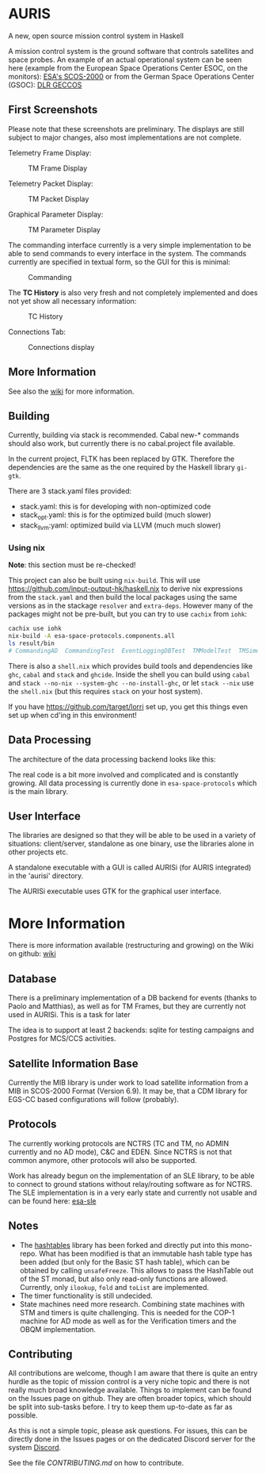 * AURIS
  :PROPERTIES:
  :CUSTOM_ID: auris
  :END:

A new, open source mission control system in Haskell

A mission control system is the ground software that controls satellites
and space probes. An example of an actual operational system can be seen
here (example from the European Space Operations Center ESOC, on the
monitors):
[[https://www.esa.int/ESA_Multimedia/Images/2015/08/Mission_control_system][ESA's
SCOS-2000]] or from the German Space Operations Center (GSOC):
[[https://www.aerosieger.de/images/news_picupload/pic_sid13250-1-norm.jpg][DLR
GECCOS]]

** First Screenshots
   :PROPERTIES:
   :CUSTOM_ID: first-screenshots
   :END:

Please note that these screenshots are preliminary. The displays are
still subject to major changes, also most implementations are not
complete.

Telemetry Frame Display:

#+CAPTION: TM Frame Display
[[file:screenshots/TMFrames.png]]

Telemetry Packet Display:

#+CAPTION: TM Packet Display
[[file:screenshots/TMPackets.png]]

Graphical Parameter Display:

#+CAPTION: TM Parameter Display
[[file:screenshots/GRD.png]]

The commanding interface currently is a very simple implementation to be
able to send commands to every interface in the system. The commands
currently are specified in textual form, so the GUI for this is minimal:

#+CAPTION: Commanding
[[file:screenshots/Commanding.png]]

The *TC History* is also very fresh and not completely implemented and
does not yet show all necessary information:

#+CAPTION: TC History
[[file:screenshots/TCHistory.png]]

Connections Tab:

#+CAPTION: Connections display
[[file:screenshots/Connections.png]]

** More Information 

See also the [[https://github.com/oswald2/AURIS/wiki][wiki]] for more information.

** Building
   :PROPERTIES:
   :CUSTOM_ID: building
   :END:

Currently, building via stack is recommended. Cabal new-* commands
should also work, but currently there is no cabal.project file
available.

In the current project, FLTK has been replaced by GTK. Therefore the
dependencies are the same as the one required by the Haskell library =gi-gtk=.

There are 3 stack.yaml files provided:
 - stack.yaml: this is for developing with non-optimized code
 - stack_opt.yaml: this is for the optimized build (much slower)
 - stack_llvm:yaml: optimized build via LLVM (much much slower)

*** Using nix
    :PROPERTIES:
    :CUSTOM_ID: using-nix
    :END:

*Note*: this section must be re-checked!

This project can also be built using =nix-build=. This will use
[[file:haskell.nix][https://github.com/input-output-hk/haskell.nix]] to
derive nix expressions from the =stack.yaml= and then build the local
packages using the same versions as in the stackage =resolver= and
=extra-deps=. However many of the packages might not be pre-built, but
you can try to use =cachix= from =iohk=:

#+BEGIN_SRC sh
  cachix use iohk
  nix-build -A esa-space-protocols.components.all
  ls result/bin
  # CommandingAD  CommandingTest  EventLoggingDBTest  TMModelTest  TMSimulatorTest  WriteConfig
#+END_SRC

There is also a =shell.nix= which provides build tools and dependencies
like =ghc=, =cabal= and =stack= and =ghcide=. Inside the shell you can
build using =cabal= and =stack --no-nix --system-ghc --no-install-ghc=,
or let =stack --nix= use the =shell.nix= (but this requires =stack= on
your host system).

If you have [[file:lorri][https://github.com/target/lorri]] set up, you
get this things even set up when cd'ing in this environment!

** Data Processing
   :PROPERTIES:
   :CUSTOM_ID: data-processing
   :END:

The architecture of the data processing backend looks like this:

[[./architecture.svg]]

The real code is a bit more involved and complicated and is constantly
growing. All data processing is currently done in =esa-space-protocols=
which is the main library.

** User Interface
   :PROPERTIES:
   :CUSTOM_ID: user-interface
   :END:

The libraries are designed so that they will be able to be used in a
variety of situations: client/server, standalone as one binary, use the
libraries alone in other projects etc.

A standalone executable with a GUI is called AURISi (for AURIS
integrated) in the 'aurisi' directory.

The AURISi executable uses GTK for the graphical user interface.

* More Information

There is more information available (restructuring and growing) on the Wiki on github: [[https://github.com/oswald2/AURIS/wiki][wiki]]

** Database
   :PROPERTIES:
   :CUSTOM_ID: database
   :END:

There is a preliminary implementation of a DB backend for events (thanks
to Paolo and Matthias), as well as for TM Frames, but they are currently not used in AURISi. This is a task for later

The idea is to support at least 2 backends: sqlite for testing campaigns
and Postgres for MCS/CCS activities.

** Satellite Information Base
   :PROPERTIES:
   :CUSTOM_ID: satellite-information-base
   :END:

Currently the MIB library is under work to load satellite information
from a MIB in SCOS-2000 Format (Version 6.9). It may be, that a CDM
library for EGS-CC based configurations will follow (probably).

** Protocols
   :PROPERTIES:
   :CUSTOM_ID: protocols
   :END:

The currently working protocols are NCTRS (TC and TM, no ADMIN currently and no AD mode), C&C and EDEN. Since NCTRS is not that common
anymore, other protocols will also be supported.

Work has already begun on the implementation of an SLE library, to be
able to connect to ground stations without relay/routing software as for
NCTRS. The SLE implementation is in a very early state and currently not
usable and can be found here:
[[https://github.com/oswald2/esa-sle][esa-sle]]

** Notes
   :PROPERTIES:
   :CUSTOM_ID: notes
   :END:

- The [[https://github.com/gregorycollins/hashtables][hashtables]]
  library has been forked and directly put into this mono-repo. What has
  been modified is that an immutable hash table type has been added (but
  only for the Basic ST hash table), which can be obtained by calling
  =unsafeFreeze=. This allows to pass the HashTable out of the ST monad,
  but also only read-only functions are allowed. Currently, only
  =ilookup=, =fold= and =toList= are implemented.
- The timer functionality is still undecided.
- State machines need more research. Combining state machines with STM and timers is quite challenging. This is needed for the COP-1 machine for AD mode as well as for the Verification timers and the OBQM implementation.

** Contributing

All contributions are welcome, though I am aware that there is quite an entry hurdle as the topic of mission control is a very 
niche topic and there is not really much broad knowledge available. Things to implement can be found on the Issues page on github.
They are often broader topics, which should be split into sub-tasks before. I try to keep them up-to-date as far as possible. 

As this is not a simple topic, please ask questions. For issues, this can be directly done in the Issues pages or on the dedicated 
Discord server for the system [[https://discord.gg/S7MySPc5EW][Discord]].

See the file [[CONTRIBUTING.md][CONTRIBUTING.md]] on how to contribute.
